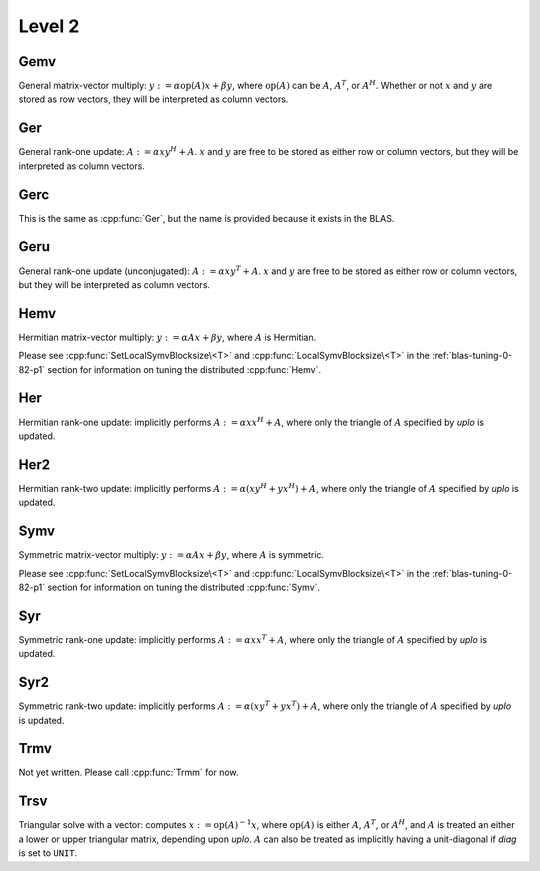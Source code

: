 Level 2
=======

Gemv
----
General matrix-vector multiply:
:math:`y := \alpha \mbox{op}(A) x + \beta y`,
where :math:`\mbox{op}(A)` can be :math:`A`, :math:`A^T`, or :math:`A^H`.
Whether or not :math:`x` and :math:`y` are stored as row vectors, they will
be interpreted as column vectors.

.. cpp:function:: void Gemv( Orientation orientation, T alpha, const Matrix<T>& A, const Matrix<T>& x, T beta, Matrix<T>& y )
.. cpp:function:: void Gemv( Orientation orientation, T alpha, const DistMatrix<T>& A, const DistMatrix<T>& x, T beta, DistMatrix<T>& y )

Ger
---
General rank-one update: :math:`A := \alpha x y^H + A`. :math:`x` and :math:`y`
are free to be stored as either row or column vectors, but they will be 
interpreted as column vectors.

.. cpp:function:: void Ger( T alpha, const Matrix<T>& x, const Matrix<T>& y, Matrix<T>& A )
.. cpp:function:: void Ger( T alpha, const DistMatrix<T>& x, const DistMatrix<T>& y, DistMatrix<T>& A )

Gerc
----
This is the same as :cpp:func:`Ger`, but the name is provided because it exists
in the BLAS.

.. cpp:function:: void Gerc( T alpha, const Matrix<T>& x, const Matrix<T>& y, Matrix<T>& A )
.. cpp:function:: void Gerc( T alpha, const DistMatrix<T>& x, const DistMatrix<T>& y, DistMatrix<T>& A )

Geru
----
General rank-one update (unconjugated): :math:`A := \alpha x y^T + A`. :math:`x`
and :math:`y` are free to be stored as either row or column vectors, but they 
will be interpreted as column vectors.

.. cpp:function:: void Geru( T alpha, const Matrix<T>& x, const Matrix<T>& y, Matrix<T>& A )
.. cpp:function:: void Geru( T alpha, const DistMatrix<T>& x, const DistMatrix<T>& y, DistMatrix<T>& A )

Hemv
----
Hermitian matrix-vector multiply: :math:`y := \alpha A x + \beta y`, where 
:math:`A` is Hermitian.

.. cpp:function:: void Hemv( UpperOrLower uplo, T alpha, const Matrix<T>& A, const Matrix<T>& x, T beta, Matrix<T>& y )
.. cpp:function:: void Hemv( UpperOrLower uplo, T alpha, const DistMatrix<T>& A, const DistMatrix<T>& x, T beta, DistMatrix<T>& y )

Please see :cpp:func:`SetLocalSymvBlocksize\<T>` and 
:cpp:func:`LocalSymvBlocksize\<T>` in the :ref:`blas-tuning-0-82-p1` section for 
information on tuning the distributed :cpp:func:`Hemv`.

Her
---
Hermitian rank-one update: implicitly performs :math:`A := \alpha x x^H + A`, 
where only the triangle of :math:`A` specified by `uplo` is updated.

.. cpp:function:: void Her( UpperOrLower uplo, T alpha, const Matrix<T>& x, Matrix<T>& A )
.. cpp:function:: void Her( UpperOrLower uplo, T alpha, const DistMatrix<T>& x, DistMatrix<T>& A )

Her2
----
Hermitian rank-two update: implicitly performs 
:math:`A := \alpha ( x y^H + y x^H ) + A`,
where only the triangle of :math:`A` specified by `uplo` is updated.

.. cpp:function:: void Her2( UpperOrLower uplo, T alpha, const Matrix<T>& x, const Matrix<T>& y, Matrix<T>& A )
.. cpp:function:: void Her2( UpperOrLower uplo, T alpha, const DistMatrix<T>& x, const DistMatrix<T>& y, DistMatrix<T>& A )

Symv
----
Symmetric matrix-vector multiply: :math:`y := \alpha A x + \beta y`, where 
:math:`A` is symmetric.

.. cpp:function:: void Symv( UpperOrLower uplo, T alpha, const Matrix<T>& A, const Matrix<T>& x, T beta, Matrix<T>& y, bool conjugate=false )
.. cpp:function:: void Symv( UpperOrLower uplo, T alpha, const DistMatrix<T>& A, const DistMatrix<T>& x, T beta, DistMatrix<T>& y, bool conjugate=false )

Please see :cpp:func:`SetLocalSymvBlocksize\<T>` and 
:cpp:func:`LocalSymvBlocksize\<T>` in the :ref:`blas-tuning-0-82-p1` section for 
information on tuning the distributed :cpp:func:`Symv`.

Syr
---
Symmetric rank-one update: implicitly performs :math:`A := \alpha x x^T + A`, 
where only the triangle of :math:`A` specified by `uplo` is updated.

.. cpp:function:: void Syr( UpperOrLower uplo, T alpha, const Matrix<T>& x, Matrix<T>& A, bool conjugate=false )
.. cpp:function:: void Syr( UpperOrLower uplo, T alpha, const DistMatrix<T>& x, DistMatrix<T>& A, bool conjugate=false )

Syr2
----
Symmetric rank-two update: implicitly performs 
:math:`A := \alpha ( x y^T + y x^T ) + A`,
where only the triangle of :math:`A` specified by `uplo` is updated.

.. cpp:function:: void Syr2( UpperOrLower uplo, T alpha, const Matrix<T>& x, const Matrix<T>& y, Matrix<T>& A, bool conjugate=false )
.. cpp:function:: void Syr2( UpperOrLower uplo, T alpha, const DistMatrix<T>& x, const DistMatrix<T>& y, DistMatrix<T>& A, bool conjugate=false )

Trmv
----
Not yet written. Please call :cpp:func:`Trmm` for now.

Trsv
----
Triangular solve with a vector: computes
:math:`x := \mbox{op}(A)^{-1} x`, where :math:`\mbox{op}(A)` is either 
:math:`A`, :math:`A^T`, or :math:`A^H`, and :math:`A` is treated an either a 
lower or upper triangular matrix, depending upon `uplo`. :math:`A` can also be 
treated as implicitly having a unit-diagonal if `diag` is set to ``UNIT``.

.. cpp:function:: void Trsv( UpperOrLower uplo, Orientation orientation, UnitOrNonUnit diag, const Matrix<F>& A, Matrix<F>& x )
.. cpp:function:: void Trsv( UpperOrLower uplo, Orientation orientation, UnitOrNonUnit diag, const DistMatrix<F>& A, DistMatrix<F>& x )
